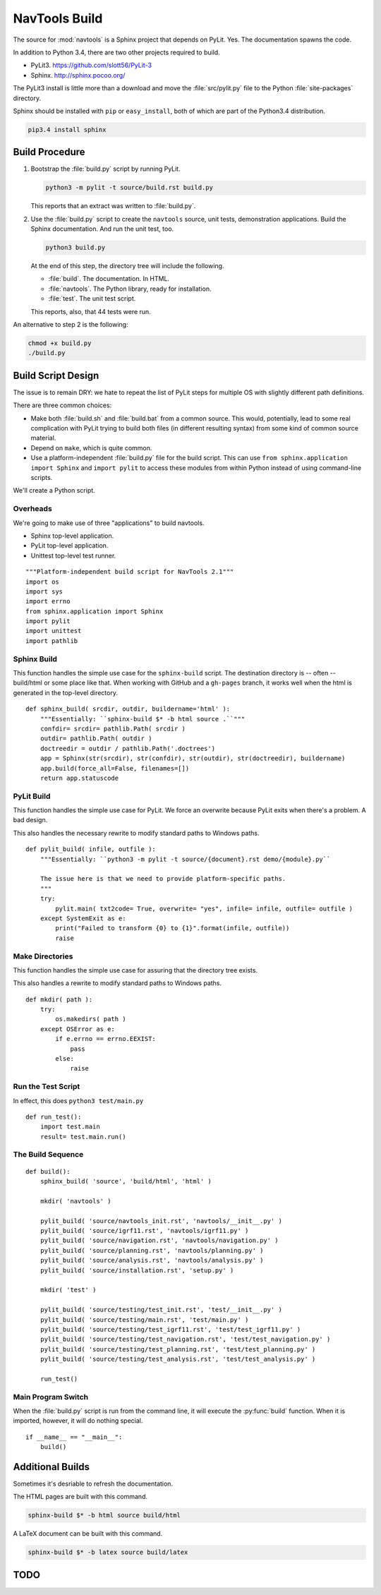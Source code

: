 ..    #!/usr/bin/env python3

.. _`build`:

#########################
NavTools Build
#########################

The source for :mod:`navtools` is a Sphinx project that depends on PyLit.
Yes.  The documentation spawns the code.

In addition to Python 3.4, there are two other projects required to build.

-   PyLit3.  https://github.com/slott56/PyLit-3

-   Sphinx.  http://sphinx.pocoo.org/

The PyLit3 install is little more than a download and move the :file:`src/pylit.py` file to
the Python :file:`site-packages` directory.

Sphinx should be
installed with ``pip`` or ``easy_install``, both of which are part of the Python3.4 distribution.

..  code-block:: bash

    pip3.4 install sphinx

Build Procedure
==================

1.  Bootstrap the :file:`build.py` script by running PyLit.

    ..  code-block:: bash

        python3 -m pylit -t source/build.rst build.py

    This reports that an extract was written to :file:`build.py`.

2.  Use the :file:`build.py` script to create the ``navtools`` source, unit
    tests, demonstration applications.
    Build the Sphinx documentation.
    And run the unit test, too.

    ..  code-block:: bash

        python3 build.py

    At the end of this step, the directory tree will include the following.

    -   :file:`build`.  The documentation.  In HTML.
    -   :file:`navtools`.  The Python library, ready for installation.
    -   :file:`test`.  The unit test script.

    This reports, also, that 44 tests were run.

An alternative to step 2 is the following:

..  code-block:: bash

    chmod +x build.py
    ./build.py

Build Script Design
=====================

The issue is to remain DRY: we hate to repeat the list of PyLit steps
for multiple OS with slightly different path definitions.

There are three common choices:

-   Make both :file:`build.sh` and :file:`build.bat` from a common source.
    This would, potentially, lead to some real complication with
    PyLit trying to build both files (in different resulting syntax)
    from some kind of common source material.

-   Depend on ``make``, which is quite common.

-   Use a platform-independent :file:`build.py` file for the build script.
    This can use ``from sphinx.application import Sphinx``
    and ``import pylit`` to access these modules from within Python
    instead of using command-line scripts.

We'll create a Python script.

Overheads
-------------

We're going to make use of three "applications" to build navtools.

-   Sphinx top-level application.

-   PyLit top-level application.

-   Unittest top-level test runner.

::

    """Platform-independent build script for NavTools 2.1"""
    import os
    import sys
    import errno
    from sphinx.application import Sphinx
    import pylit
    import unittest
    import pathlib

Sphinx Build
---------------

..  py:function:: sphinx_build( srcdir, outdir, buildername='html' )

This function handles the simple use case for the ``sphinx-build`` script.
The destination directory is -- often -- build/html or some place like
that. When working with GitHub and a ``gh-pages`` branch, it works
well when the html is generated in the top-level directory.

::

    def sphinx_build( srcdir, outdir, buildername='html' ):
        """Essentially: ``sphinx-build $* -b html source .``"""
        confdir= srcdir= pathlib.Path( srcdir )
        outdir= pathlib.Path( outdir )
        doctreedir = outdir / pathlib.Path('.doctrees')
        app = Sphinx(str(srcdir), str(confdir), str(outdir), str(doctreedir), buildername)
        app.build(force_all=False, filenames=[])
        return app.statuscode

PyLit Build
---------------

..  py:function:: pylit_build( infile, outfile )

This function handles the simple use case for PyLit. We force an overwrite because
PyLit exits when there's a problem. A bad design.

This also handles the necessary rewrite to modify standard paths to Windows paths.

::

    def pylit_build( infile, outfile ):
        """Essentially: ``python3 -m pylit -t source/{document}.rst demo/{module}.py``

        The issue here is that we need to provide platform-specific paths.
        """
        try:
            pylit.main( txt2code= True, overwrite= "yes", infile= infile, outfile= outfile )
        except SystemExit as e:
            print("Failed to transform {0} to {1}".format(infile, outfile))
            raise

Make Directories
-------------------

..  py:function:: mkdir( path )

This function handles the simple use case for assuring that the directory
tree exists.

This also handles a rewrite to modify standard paths to Windows paths.

::

    def mkdir( path ):
        try:
            os.makedirs( path )
        except OSError as e:
            if e.errno == errno.EEXIST:
                pass
            else:
                raise

Run the Test Script
-----------------------

..  py:function:: run_test( )

In effect, this does ``python3 test/main.py``

::

    def run_test():
        import test.main
        result= test.main.run()


The Build Sequence
---------------------

::

    def build():
        sphinx_build( 'source', 'build/html', 'html' )

        mkdir( 'navtools' )

        pylit_build( 'source/navtools_init.rst', 'navtools/__init__.py' )
        pylit_build( 'source/igrf11.rst', 'navtools/igrf11.py' )
        pylit_build( 'source/navigation.rst', 'navtools/navigation.py' )
        pylit_build( 'source/planning.rst', 'navtools/planning.py' )
        pylit_build( 'source/analysis.rst', 'navtools/analysis.py' )
        pylit_build( 'source/installation.rst', 'setup.py' )

        mkdir( 'test' )

        pylit_build( 'source/testing/test_init.rst', 'test/__init__.py' )
        pylit_build( 'source/testing/main.rst', 'test/main.py' )
        pylit_build( 'source/testing/test_igrf11.rst', 'test/test_igrf11.py' )
        pylit_build( 'source/testing/test_navigation.rst', 'test/test_navigation.py' )
        pylit_build( 'source/testing/test_planning.rst', 'test/test_planning.py' )
        pylit_build( 'source/testing/test_analysis.rst', 'test/test_analysis.py' )

        run_test()

Main Program Switch
---------------------

When the :file:`build.py` script is run from the command line,
it will execute the :py:func:`build` function.  When it is imported,
however, it will do nothing special.

::

    if __name__ == "__main__":
        build()

Additional Builds
=====================

Sometimes it's desriable to refresh the documentation.

The HTML pages are built with this command.

..  code-block:: bash

    sphinx-build $* -b html source build/html

A LaTeX document can be built with this command.

..  code-block:: bash

    sphinx-build $* -b latex source build/latex

TODO
====

..  todo:: Support gh-pages

    Option 1.  Simply pull build/html to the top-level directory so that
    the HTML is at the top level. Then the master branch and gh-pages
    branches are identical.

    Documentation is built via

    ..  code-block:: bash

        sphinx-build $* -b html source .

    This seems messy because a lot of stuff winds up in the top.
    But it's also very simple.

    Option 2. Create two parallel checkout directories for two branches.
    checkout master into one directory. Checkout gh-pages into another.
    The former ``navtools/build/html directory`` is now ../navtools-gh-pages branch.

    Documentation is built via

    ..  code-block:: bash

        sphinx-build $* -b html source ../navtools-gh-pages

    and

    ..  code-block:: bash

        sphinx_build( 'source', '../navtools-gh-pages', 'html' )

